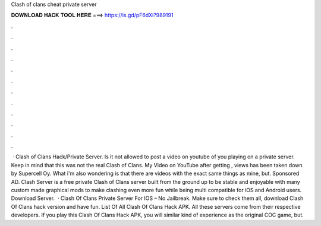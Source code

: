Clash of clans cheat private server

𝐃𝐎𝐖𝐍𝐋𝐎𝐀𝐃 𝐇𝐀𝐂𝐊 𝐓𝐎𝐎𝐋 𝐇𝐄𝐑𝐄 ===> https://is.gd/pF6dXi?989191

.

.

.

.

.

.

.

.

.

.

.

.

 · Clash of Clans Hack/Private Server. Is it not allowed to post a video on youtube of you playing on a private server. Keep in mind that this was not the real Clash of Clans. My Video on YouTube after getting , views has been taken down by Supercell Oy. What i'm also wondering is that there are videos with the exact same things as mine, but. Sponsored AD. Clash Server is a free private Clash of Clans server built from the ground up to be stable and enjoyable with many custom made graphical mods to make clashing even more fun while being multi compatible for iOS and Android users. Download Server.  · Clash Of Clans Private Server For IOS – No Jailbreak. Make sure to check them all, download Clash Of Clans hack version and have fun. List Of All Clash Of Clans Hack APK. All these servers come from their respective developers. If you play this Clash Of Clans Hack APK, you will similar kind of experience as the original COC game, but.